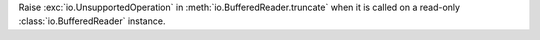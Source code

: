 Raise :exc:`io.UnsupportedOperation` in :meth:`io.BufferedReader.truncate`
when it is called on a read-only :class:`io.BufferedReader` instance.

